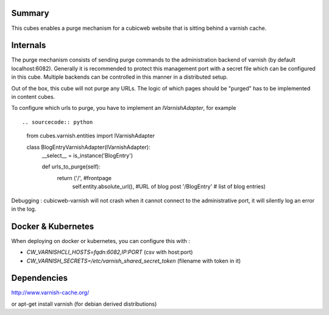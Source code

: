 Summary
-------

This cubes enables a purge mechanism for a cubicweb website that is
sitting behind a varnish cache.

Internals
---------

The purge mechanism consists of sending purge commands to the
administration backend of varnish (by default
localhost:6082). Generally it is recommended to protect this
management port with a secret file which can be configured in this
cube. Multiple backends can be controlled in this manner in a
distributed setup.

Out of the box, this cube will not purge any URLs. The logic of which
pages should be "purged" has to be implemented in content cubes.

To configure which urls to purge, you have to implement an
`IVarnishAdapter`, for example ::

.. sourcecode:: python

   from cubes.varnish.entities import IVarnishAdapter

   class BlogEntryVarnishAdapter(IVarnishAdapter):
     __select__ = is_instance('BlogEntry')

     def urls_to_purge(self):
         return ('/', #frontpage
                 self.entity.absolute_url(), #URL of blog post
                 '/BlogEntry' # list of blog entries)

Debugging : cubicweb-varnish will not crash when it cannot connect to
the administrative port, it will silently log an error in the log.

Docker & Kubernetes
-------------------

When deploying on docker or kubernetes, you can configure this with :

* `CW_VARNISHCLI_HOSTS=fqdn:6082,IP:PORT` (csv with host:port)
* `CW_VARNISH_SECRETS=/etc/varnish_shared_secret_token` (filename with token in
  it)

Dependencies
------------

http://www.varnish-cache.org/

or apt-get install varnish (for debian derived distributions)

